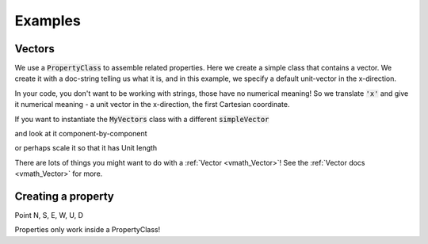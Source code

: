 .. _examples:

Examples
========

Vectors
-------


We use a :code:`PropertyClass` to assemble related properties. Here we create
a simple class that contains a vector. We create it with a doc-string telling
us what it is, and in this example, we specify a default unit-vector in the
x-direction.

.. exec::

    import properties
    class MyVectors(properties.PropertyClass): # create a properties class
        import properties #hide
        simpleVector = properties.Vector('an arrow in space!', default='x')
    vectors = MyVectors() # instantiate it
    print vectors.simpleVector

In your code, you don't want to be working with strings, those have no
numerical meaning! So we translate :code:`'x'` and give it numerical meaning - a unit
vector in the x-direction, the first Cartesian coordinate.

If you want to instantiate the :code:`MyVectors` class with
a different :code:`simpleVector`

.. exec::

    import properties #hide
    class MyVectors(properties.PropertyClass):
        import properties #hide
        simpleVector = properties.Vector('an arrow in space!', default='x')
    vectors = MyVectors(simpleVector = [1., 1., 0.])
    print vectors.simpleVector

and look at it component-by-component

.. exec::

    import properties #hide
    class MyVectors(properties.PropertyClass):#hide
        import properties #hide
        simpleVector = properties.Vector('an arrow in space!', default='x')#hide
    vectors = MyVectors(simpleVector = [1., 1., 0.])#hide
    print vectors.simpleVector.x

or perhaps scale it so that it has Unit length

.. exec::

    import properties #hide
    class MyVectors(properties.PropertyClass):#hide
        import properties #hide
        simpleVector = properties.Vector('an arrow in space!', default='x')#hide
    vectors = MyVectors(simpleVector = [1., 1., 0.])#hide
    print vectors.simpleVector.as_unit()

There are lots of things you might want to do with a :ref:`Vector <vmath_Vector>`! See the
:ref:`Vector docs <vmath_Vector>` for more.


Creating a property
-------------------

Point N, S, E, W, U, D


Properties only work inside a PropertyClass!



